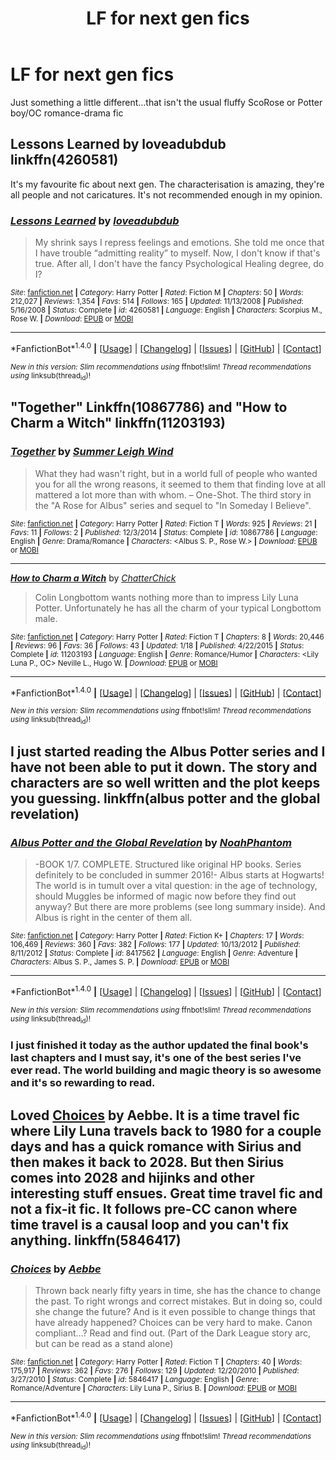 #+TITLE: LF for next gen fics

* LF for next gen fics
:PROPERTIES:
:Author: dippindotspod
:Score: 6
:DateUnix: 1470923372.0
:DateShort: 2016-Aug-11
:FlairText: Request
:END:
Just something a little different...that isn't the usual fluffy ScoRose or Potter boy/OC romance-drama fic


** Lessons Learned by loveadubdub linkffn(4260581)

It's my favourite fic about next gen. The characterisation is amazing, they're all people and not caricatures. It's not recommended enough in my opinion.
:PROPERTIES:
:Author: T_M_Riddle
:Score: 3
:DateUnix: 1470948026.0
:DateShort: 2016-Aug-12
:END:

*** [[http://www.fanfiction.net/s/4260581/1/][*/Lessons Learned/*]] by [[https://www.fanfiction.net/u/1347935/loveadubdub][/loveadubdub/]]

#+begin_quote
  My shrink says I repress feelings and emotions. She told me once that I have trouble “admitting reality” to myself. Now, I don't know if that's true. After all, I don't have the fancy Psychological Healing degree, do I?
#+end_quote

^{/Site/: [[http://www.fanfiction.net/][fanfiction.net]] *|* /Category/: Harry Potter *|* /Rated/: Fiction M *|* /Chapters/: 50 *|* /Words/: 212,027 *|* /Reviews/: 1,354 *|* /Favs/: 514 *|* /Follows/: 165 *|* /Updated/: 11/13/2008 *|* /Published/: 5/16/2008 *|* /Status/: Complete *|* /id/: 4260581 *|* /Language/: English *|* /Characters/: Scorpius M., Rose W. *|* /Download/: [[http://www.ff2ebook.com/old/ffn-bot/index.php?id=4260581&source=ff&filetype=epub][EPUB]] or [[http://www.ff2ebook.com/old/ffn-bot/index.php?id=4260581&source=ff&filetype=mobi][MOBI]]}

--------------

*FanfictionBot*^{1.4.0} *|* [[[https://github.com/tusing/reddit-ffn-bot/wiki/Usage][Usage]]] | [[[https://github.com/tusing/reddit-ffn-bot/wiki/Changelog][Changelog]]] | [[[https://github.com/tusing/reddit-ffn-bot/issues/][Issues]]] | [[[https://github.com/tusing/reddit-ffn-bot/][GitHub]]] | [[[https://www.reddit.com/message/compose?to=tusing][Contact]]]

^{/New in this version: Slim recommendations using/ ffnbot!slim! /Thread recommendations using/ linksub(thread_id)!}
:PROPERTIES:
:Author: FanfictionBot
:Score: 1
:DateUnix: 1470948032.0
:DateShort: 2016-Aug-12
:END:


** "Together" Linkffn(10867786) and "How to Charm a Witch" linkffn(11203193)
:PROPERTIES:
:Author: Lucylouluna
:Score: 1
:DateUnix: 1470939718.0
:DateShort: 2016-Aug-11
:END:

*** [[http://www.fanfiction.net/s/10867786/1/][*/Together/*]] by [[https://www.fanfiction.net/u/2412600/Summer-Leigh-Wind][/Summer Leigh Wind/]]

#+begin_quote
  What they had wasn't right, but in a world full of people who wanted you for all the wrong reasons, it seemed to them that finding love at all mattered a lot more than with whom. -- One-Shot. The third story in the "A Rose for Albus" series and sequel to "In Someday I Believe".
#+end_quote

^{/Site/: [[http://www.fanfiction.net/][fanfiction.net]] *|* /Category/: Harry Potter *|* /Rated/: Fiction T *|* /Words/: 925 *|* /Reviews/: 21 *|* /Favs/: 11 *|* /Follows/: 2 *|* /Published/: 12/3/2014 *|* /Status/: Complete *|* /id/: 10867786 *|* /Language/: English *|* /Genre/: Drama/Romance *|* /Characters/: <Albus S. P., Rose W.> *|* /Download/: [[http://www.ff2ebook.com/old/ffn-bot/index.php?id=10867786&source=ff&filetype=epub][EPUB]] or [[http://www.ff2ebook.com/old/ffn-bot/index.php?id=10867786&source=ff&filetype=mobi][MOBI]]}

--------------

[[http://www.fanfiction.net/s/11203193/1/][*/How to Charm a Witch/*]] by [[https://www.fanfiction.net/u/1148441/ChatterChick][/ChatterChick/]]

#+begin_quote
  Colin Longbottom wants nothing more than to impress Lily Luna Potter. Unfortunately he has all the charm of your typical Longbottom male.
#+end_quote

^{/Site/: [[http://www.fanfiction.net/][fanfiction.net]] *|* /Category/: Harry Potter *|* /Rated/: Fiction T *|* /Chapters/: 8 *|* /Words/: 20,446 *|* /Reviews/: 96 *|* /Favs/: 36 *|* /Follows/: 43 *|* /Updated/: 1/18 *|* /Published/: 4/22/2015 *|* /Status/: Complete *|* /id/: 11203193 *|* /Language/: English *|* /Genre/: Romance/Humor *|* /Characters/: <Lily Luna P., OC> Neville L., Hugo W. *|* /Download/: [[http://www.ff2ebook.com/old/ffn-bot/index.php?id=11203193&source=ff&filetype=epub][EPUB]] or [[http://www.ff2ebook.com/old/ffn-bot/index.php?id=11203193&source=ff&filetype=mobi][MOBI]]}

--------------

*FanfictionBot*^{1.4.0} *|* [[[https://github.com/tusing/reddit-ffn-bot/wiki/Usage][Usage]]] | [[[https://github.com/tusing/reddit-ffn-bot/wiki/Changelog][Changelog]]] | [[[https://github.com/tusing/reddit-ffn-bot/issues/][Issues]]] | [[[https://github.com/tusing/reddit-ffn-bot/][GitHub]]] | [[[https://www.reddit.com/message/compose?to=tusing][Contact]]]

^{/New in this version: Slim recommendations using/ ffnbot!slim! /Thread recommendations using/ linksub(thread_id)!}
:PROPERTIES:
:Author: FanfictionBot
:Score: 2
:DateUnix: 1470939765.0
:DateShort: 2016-Aug-11
:END:


** I just started reading the Albus Potter series and I have not been able to put it down. The story and characters are so well written and the plot keeps you guessing. linkffn(albus potter and the global revelation)
:PROPERTIES:
:Author: orangedarkchocolate
:Score: 1
:DateUnix: 1470943539.0
:DateShort: 2016-Aug-11
:END:

*** [[http://www.fanfiction.net/s/8417562/1/][*/Albus Potter and the Global Revelation/*]] by [[https://www.fanfiction.net/u/3435601/NoahPhantom][/NoahPhantom/]]

#+begin_quote
  -BOOK 1/7. COMPLETE. Structured like original HP books. Series definitely to be concluded in summer 2016!- Albus starts at Hogwarts! The world is in tumult over a vital question: in the age of technology, should Muggles be informed of magic now before they find out anyway? But there are more problems (see long summary inside). And Albus is right in the center of them all.
#+end_quote

^{/Site/: [[http://www.fanfiction.net/][fanfiction.net]] *|* /Category/: Harry Potter *|* /Rated/: Fiction K+ *|* /Chapters/: 17 *|* /Words/: 106,469 *|* /Reviews/: 360 *|* /Favs/: 382 *|* /Follows/: 177 *|* /Updated/: 10/13/2012 *|* /Published/: 8/11/2012 *|* /Status/: Complete *|* /id/: 8417562 *|* /Language/: English *|* /Genre/: Adventure *|* /Characters/: Albus S. P., James S. P. *|* /Download/: [[http://www.ff2ebook.com/old/ffn-bot/index.php?id=8417562&source=ff&filetype=epub][EPUB]] or [[http://www.ff2ebook.com/old/ffn-bot/index.php?id=8417562&source=ff&filetype=mobi][MOBI]]}

--------------

*FanfictionBot*^{1.4.0} *|* [[[https://github.com/tusing/reddit-ffn-bot/wiki/Usage][Usage]]] | [[[https://github.com/tusing/reddit-ffn-bot/wiki/Changelog][Changelog]]] | [[[https://github.com/tusing/reddit-ffn-bot/issues/][Issues]]] | [[[https://github.com/tusing/reddit-ffn-bot/][GitHub]]] | [[[https://www.reddit.com/message/compose?to=tusing][Contact]]]

^{/New in this version: Slim recommendations using/ ffnbot!slim! /Thread recommendations using/ linksub(thread_id)!}
:PROPERTIES:
:Author: FanfictionBot
:Score: 1
:DateUnix: 1470943583.0
:DateShort: 2016-Aug-11
:END:


*** I just finished it today as the author updated the final book's last chapters and I must say, it's one of the best series I've ever read. The world building and magic theory is so awesome and it's so rewarding to read.
:PROPERTIES:
:Author: ItsSpicee
:Score: 1
:DateUnix: 1471063935.0
:DateShort: 2016-Aug-13
:END:


** Loved [[https://www.fanfiction.net/s/5846417/1/Choices][Choices]] by Aebbe. It is a time travel fic where Lily Luna travels back to 1980 for a couple days and has a quick romance with Sirius and then makes it back to 2028. But then Sirius comes into 2028 and hijinks and other interesting stuff ensues. Great time travel fic and not a fix-it fic. It follows pre-CC canon where time travel is a causal loop and you can't fix anything. linkffn(5846417)
:PROPERTIES:
:Author: gotkate86
:Score: 1
:DateUnix: 1470966357.0
:DateShort: 2016-Aug-12
:END:

*** [[http://www.fanfiction.net/s/5846417/1/][*/Choices/*]] by [[https://www.fanfiction.net/u/2264475/Aebbe][/Aebbe/]]

#+begin_quote
  Thrown back nearly fifty years in time, she has the chance to change the past. To right wrongs and correct mistakes. But in doing so, could she change the future? And is it even possible to change things that have already happened? Choices can be very hard to make. Canon compliant...? Read and find out. (Part of the Dark League story arc, but can be read as a stand alone)
#+end_quote

^{/Site/: [[http://www.fanfiction.net/][fanfiction.net]] *|* /Category/: Harry Potter *|* /Rated/: Fiction T *|* /Chapters/: 40 *|* /Words/: 175,917 *|* /Reviews/: 362 *|* /Favs/: 276 *|* /Follows/: 129 *|* /Updated/: 12/20/2010 *|* /Published/: 3/27/2010 *|* /Status/: Complete *|* /id/: 5846417 *|* /Language/: English *|* /Genre/: Romance/Adventure *|* /Characters/: Lily Luna P., Sirius B. *|* /Download/: [[http://www.ff2ebook.com/old/ffn-bot/index.php?id=5846417&source=ff&filetype=epub][EPUB]] or [[http://www.ff2ebook.com/old/ffn-bot/index.php?id=5846417&source=ff&filetype=mobi][MOBI]]}

--------------

*FanfictionBot*^{1.4.0} *|* [[[https://github.com/tusing/reddit-ffn-bot/wiki/Usage][Usage]]] | [[[https://github.com/tusing/reddit-ffn-bot/wiki/Changelog][Changelog]]] | [[[https://github.com/tusing/reddit-ffn-bot/issues/][Issues]]] | [[[https://github.com/tusing/reddit-ffn-bot/][GitHub]]] | [[[https://www.reddit.com/message/compose?to=tusing][Contact]]]

^{/New in this version: Slim recommendations using/ ffnbot!slim! /Thread recommendations using/ linksub(thread_id)!}
:PROPERTIES:
:Author: FanfictionBot
:Score: 1
:DateUnix: 1470966372.0
:DateShort: 2016-Aug-12
:END:

